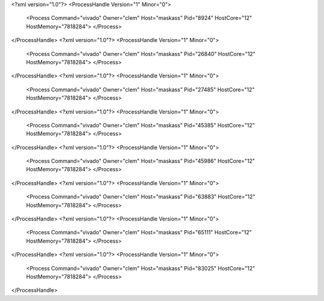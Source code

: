 <?xml version="1.0"?>
<ProcessHandle Version="1" Minor="0">
    <Process Command="vivado" Owner="clem" Host="maskass" Pid="8924" HostCore="12" HostMemory="7818284">
    </Process>
</ProcessHandle>
<?xml version="1.0"?>
<ProcessHandle Version="1" Minor="0">
    <Process Command="vivado" Owner="clem" Host="maskass" Pid="26840" HostCore="12" HostMemory="7818284">
    </Process>
</ProcessHandle>
<?xml version="1.0"?>
<ProcessHandle Version="1" Minor="0">
    <Process Command="vivado" Owner="clem" Host="maskass" Pid="27485" HostCore="12" HostMemory="7818284">
    </Process>
</ProcessHandle>
<?xml version="1.0"?>
<ProcessHandle Version="1" Minor="0">
    <Process Command="vivado" Owner="clem" Host="maskass" Pid="45385" HostCore="12" HostMemory="7818284">
    </Process>
</ProcessHandle>
<?xml version="1.0"?>
<ProcessHandle Version="1" Minor="0">
    <Process Command="vivado" Owner="clem" Host="maskass" Pid="45986" HostCore="12" HostMemory="7818284">
    </Process>
</ProcessHandle>
<?xml version="1.0"?>
<ProcessHandle Version="1" Minor="0">
    <Process Command="vivado" Owner="clem" Host="maskass" Pid="63883" HostCore="12" HostMemory="7818284">
    </Process>
</ProcessHandle>
<?xml version="1.0"?>
<ProcessHandle Version="1" Minor="0">
    <Process Command="vivado" Owner="clem" Host="maskass" Pid="65111" HostCore="12" HostMemory="7818284">
    </Process>
</ProcessHandle>
<?xml version="1.0"?>
<ProcessHandle Version="1" Minor="0">
    <Process Command="vivado" Owner="clem" Host="maskass" Pid="83025" HostCore="12" HostMemory="7818284">
    </Process>
</ProcessHandle>

